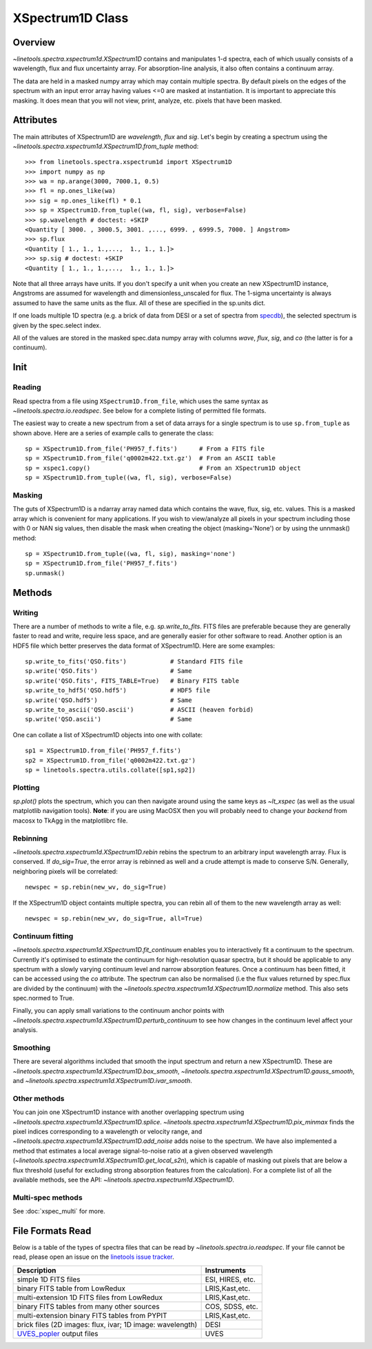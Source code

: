 .. _XSpectrum1D:

*****************
XSpectrum1D Class
*****************

.. index:: XSpectrum1D

Overview
========

`~linetools.spectra.xspectrum1d.XSpectrum1D` contains and
manipulates 1-d spectra, each of
which usually consists of a wavelength, flux and flux uncertainty
array.  For absorption-line analysis, it also often contains a
continuum array.

The data are held in a masked numpy array which
may contain multiple spectra.
By default pixels on the edges of the
spectrum with an input error array having values <=0 are masked
at instantiation. It is important to appreciate this masking.
It does mean that you will not view, print, analyze, etc. pixels
that have been masked.

Attributes
==========

The main attributes of XSpectrum1D are `wavelength`, `flux` and
`sig`. Let's begin by creating a spectrum using the
`~linetools.spectra.xspectrum1d.XSpectrum1D.from_tuple` method::

    >>> from linetools.spectra.xspectrum1d import XSpectrum1D
    >>> import numpy as np
    >>> wa = np.arange(3000, 7000.1, 0.5)
    >>> fl = np.ones_like(wa)
    >>> sig = np.ones_like(fl) * 0.1
    >>> sp = XSpectrum1D.from_tuple((wa, fl, sig), verbose=False)
    >>> sp.wavelength # doctest: +SKIP
    <Quantity [ 3000. , 3000.5, 3001. ,..., 6999. , 6999.5, 7000. ] Angstrom>
    >>> sp.flux
    <Quantity [ 1., 1., 1.,...,  1., 1., 1.]>
    >>> sp.sig # doctest: +SKIP
    <Quantity [ 1., 1., 1.,...,  1., 1., 1.]>

Note that all three arrays have units. If you don't
specify a unit when you create an new XSpectrum1D instance, Angstroms
are assumed for wavelength and dimensionless_unscaled
for flux. The 1-sigma uncertainty is always assumed to have the
same units as the flux. All of these are specified in the sp.units dict.

If one loads multiple 1D spectra (e.g. a brick of data from DESI
or a set of spectra from
`specdb <https://github.com/specdb/specdb>`_),
the selected spectrum is given by the spec.select index.

All of the values are stored in the masked spec.data numpy array
with columns `wave`, `flux`, `sig`, and `co` (the latter is
for a continuum).

Init
====

Reading
-------

Read spectra from a file using ``XSpectrum1D.from_file``, which uses the same
syntax as `~linetools.spectra.io.readspec`.  See
below for a complete listing of permitted file formats.

The easiest way to create
a new spectrum from a set of data arrays for a single
spectrum is to use ``sp.from_tuple`` as shown above.
Here are a series of example calls to generate the class::

    sp = XSpectrum1D.from_file('PH957_f.fits')      # From a FITS file
    sp = XSpectrum1D.from_file('q0002m422.txt.gz')  # From an ASCII table
    sp = xspec1.copy()                              # From an XSpectrum1D object
    sp = XSpectrum1D.from_tuple((wa, fl, sig), verbose=False)



Masking
-------

The guts of XSpectrum1D is a ndarray array named data
which contains the wave, flux, sig, etc. values.  This
is a masked array which is convenient for many applications.
If you wish to view/analyze all pixels in your spectrum including
those with 0 or NAN sig values, then disable the mask when
creating the object (masking='None') or by using the unnmask() method::

    sp = XSpectrum1D.from_tuple((wa, fl, sig), masking='none')
    sp = XSpectrum1D.from_file('PH957_f.fits')
    sp.unmask()

Methods
=======

Writing
-------

There are a number of methods to write a file, e.g.
`sp.write_to_fits`. FITS files are preferable because they are
generally faster to read and write, require less space, and
are generally easier for other software to read.
Another option is an HDF5 file which better preserves the
data format of XSpectrum1D.  Here are some examples::

    sp.write_to_fits('QSO.fits')            # Standard FITS file
    sp.write('QSO.fits')                    # Same
    sp.write('QSO.fits', FITS_TABLE=True)   # Binary FITS table
    sp.write_to_hdf5('QSO.hdf5')            # HDF5 file
    sp.write('QSO.hdf5')                    # Same
    sp.write_to_ascii('QSO.ascii')          # ASCII (heaven forbid)
    sp.write('QSO.ascii')                   # Same


One can collate a list of XSpectrum1D objects into one with collate::

    sp1 = XSpectrum1D.from_file('PH957_f.fits')
    sp2 = XSpectrum1D.from_file('q0002m422.txt.gz')
    sp = linetools.spectra.utils.collate([sp1,sp2])


Plotting
--------

`sp.plot()` plots the spectrum, which you can then navigate around
using the same keys as `~lt_xspec` (as well as the usual matplotlib
navigation tools).
**Note**:  if you are using MacOSX then you will
probably need to change your *backend* from macosx to TkAgg
in the matplotlibrc file.

Rebinning
---------

`~linetools.spectra.xspectrum1d.XSpectrum1D.rebin` rebins the spectrum
to an arbitrary input wavelength array.  Flux is conserved.  If
*do_sig=True*, the error array is rebinned as well and a crude attempt
is made to conserve S/N.  Generally, neighboring pixels will be
correlated::

    newspec = sp.rebin(new_wv, do_sig=True)

If the XSpectrum1D object containts multiple spectra, you can rebin
all of them to the new wavelength array as well::

    newspec = sp.rebin(new_wv, do_sig=True, all=True)


Continuum fitting
-----------------

`~linetools.spectra.xspectrum1d.XSpectrum1D.fit_continuum` enables you
to interactively fit a continuum to the spectrum. Currently it's
optimised to estimate the continuum for high-resolution quasar
spectra, but it should be applicable to any spectrum with a slowly
varying continuum level and narrow absorption features. Once a
continuum has been fitted, it can be accessed using the `co`
attribute. The spectrum can also be normalised (i.e the flux values
returned by spec.flux are divided by the continuum) with the
`~linetools.spectra.xspectrum1d.XSpectrum1D.normalize`
method.  This also sets spec.normed to True.

Finally, you can apply small variations to the continuum
anchor points with
`~linetools.spectra.xspectrum1d.XSpectrum1D.perturb_continuum` to see
how changes in the continuum level affect your analysis.

Smoothing
---------

There are several algorithms included that smooth the
input spectrum and return a new XSpectrum1D.  These are
`~linetools.spectra.xspectrum1d.XSpectrum1D.box_smooth`,
`~linetools.spectra.xspectrum1d.XSpectrum1D.gauss_smooth`,
and
`~linetools.spectra.xspectrum1d.XSpectrum1D.ivar_smooth`.

Other methods
-------------

You can join one XSpectrum1D instance with another overlapping
spectrum using `~linetools.spectra.xspectrum1d.XSpectrum1D.splice`.
`~linetools.spectra.xspectrum1d.XSpectrum1D.pix_minmax` finds the
pixel indices corresponding to a wavelength or velocity range, and
`~linetools.spectra.xspectrum1d.XSpectrum1D.add_noise` adds noise to
the spectrum. We have also implemented a method that estimates a local
average signal-to-noise ratio at a given observed wavelength
(`~linetools.spectra.xspectrum1d.XSpectrum1D.get_local_s2n`), which is capable
of masking out pixels that are below a flux threshold (useful for excluding
strong absorption features from the calculation). For a complete list of
all the available methods, see the API: `~linetools.spectra.xspectrum1d.XSpectrum1D`.

Multi-spec methods
------------------

See :doc:`xspec_multi` for more.

File Formats Read
=================

Below is a table of the types of spectra files that can be read by
`~linetools.spectra.io.readspec`.  If your file cannot be read, please
open an issue on the `linetools issue tracker
<http://github.com/linetools/linetools/issues>`_.

========================================================== =================
Description                                                Instruments
========================================================== =================
simple 1D FITS files                                       ESI, HIRES, etc.
binary FITS table from LowRedux                            LRIS,Kast,etc.
multi-extension 1D FITS files from LowRedux                LRIS,Kast,etc.
binary FITS tables from many other sources                 COS, SDSS, etc.
multi-extension binary FITS tables from PYPIT              LRIS,Kast,etc.
brick files (2D images: flux, ivar; 1D image: wavelength)  DESI
`UVES_popler`_ output files                                UVES
========================================================== =================

.. _UVES_popler: http://astronomy.swin.edu.au/~mmurphy/UVES_popler/
